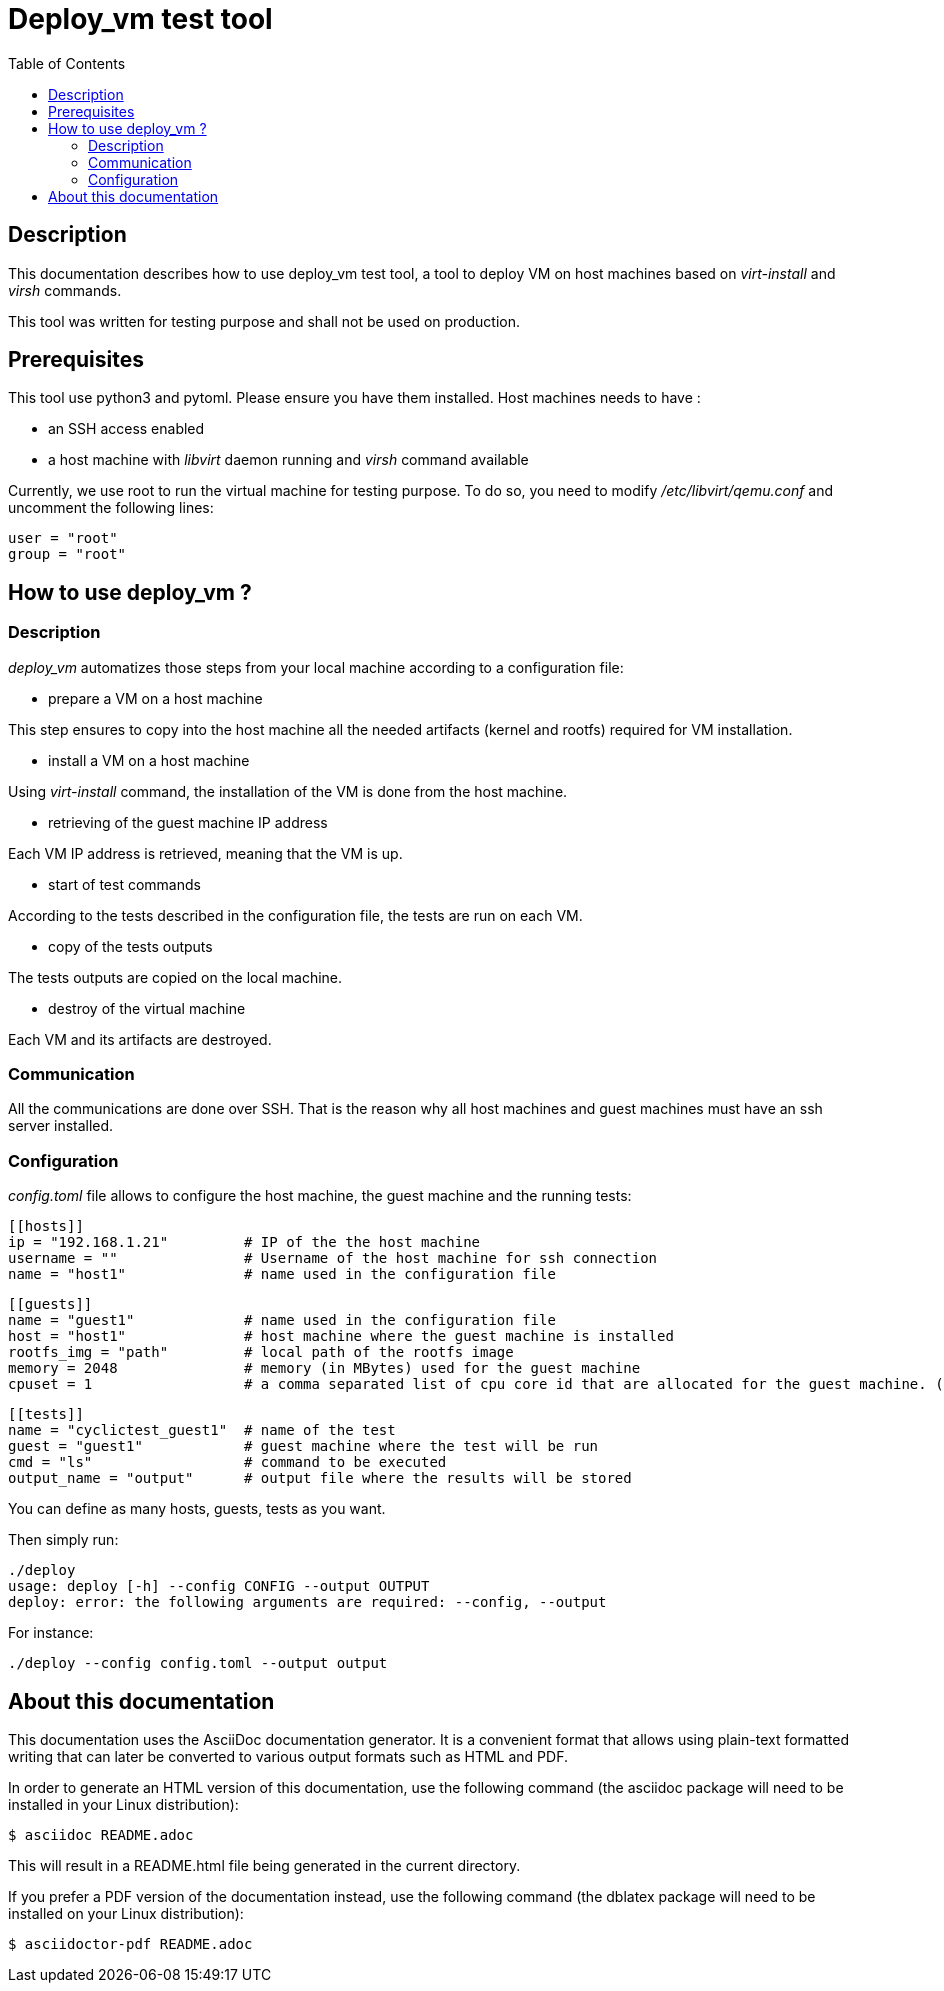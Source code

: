 // Copyright (C) 2020, RTE (http://www.rte-france.com)
// SPDX-License-Identifier: CC-BY-4.0

Deploy_vm test tool
===================
:toc:
:sectnumlevels: 1


== Description

This documentation describes how to use deploy_vm test tool, a tool to deploy
VM on host machines based on _virt-install_ and _virsh_ commands.

This tool was written for testing purpose and shall not be used on production.

== Prerequisites

This tool use python3 and pytoml. Please ensure you have them installed.
Host machines needs to have :

* an SSH access enabled
* a host machine with _libvirt_ daemon running and _virsh_ command available

Currently, we use root to run the virtual machine for testing purpose.
To do so, you need to modify _/etc/libvirt/qemu.conf_ and uncomment the following lines:

    user = "root"
    group = "root"

== How to use deploy_vm ?

=== Description

_deploy_vm_ automatizes those steps from your local machine according to a configuration file:

* prepare a VM on a host machine

This step ensures to copy into the host machine all the needed artifacts (kernel and rootfs) required for VM installation.

* install a VM on a host machine

Using _virt-install_ command, the installation of the VM is done from the host machine.

* retrieving of the guest machine IP address

Each VM IP address is retrieved, meaning that the VM is up.

* start of test commands

According to the tests described in the configuration file, the tests are run on each VM.

* copy of the tests outputs

The tests outputs are copied on the local machine.

* destroy of the virtual machine

Each VM and its artifacts are destroyed.


=== Communication

All the communications are done over SSH.
That is the reason why all host machines and guest machines must have an ssh server installed.

=== Configuration

_config.toml_ file allows to configure the host machine, the guest machine and the running tests:

    [[hosts]]
    ip = "192.168.1.21"         # IP of the the host machine
    username = ""               # Username of the host machine for ssh connection
    name = "host1"              # name used in the configuration file

    [[guests]]
    name = "guest1"             # name used in the configuration file
    host = "host1"              # host machine where the guest machine is installed
    rootfs_img = "path"         # local path of the rootfs image
    memory = 2048               # memory (in MBytes) used for the guest machine
    cpuset = 1                  # a comma separated list of cpu core id that are allocated for the guest machine. (optional and default to 1)

    [[tests]]
    name = "cyclictest_guest1"  # name of the test
    guest = "guest1"            # guest machine where the test will be run
    cmd = "ls"                  # command to be executed
    output_name = "output"      # output file where the results will be stored

You can define as many hosts, guests, tests as you want.

Then simply run:

    ./deploy
    usage: deploy [-h] --config CONFIG --output OUTPUT
    deploy: error: the following arguments are required: --config, --output


For instance:

    ./deploy --config config.toml --output output


== About this documentation

This documentation uses the AsciiDoc documentation generator. It is a convenient
format that allows using plain-text formatted writing that can later be
converted to various output formats such as HTML and PDF.

In order to generate an HTML version of this documentation, use the following
command (the asciidoc package will need to be installed in your Linux
distribution):

  $ asciidoc README.adoc

This will result in a README.html file being generated in the current directory.

If you prefer a PDF version of the documentation instead, use the following
command (the dblatex package will need to be installed on your Linux
distribution):

  $ asciidoctor-pdf README.adoc
